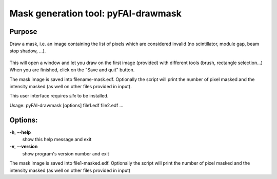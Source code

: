 Mask generation tool: pyFAI-drawmask
====================================

.. _pyFAI-drawmask:

Purpose
-------

Draw a mask, i.e. an image containing the list of pixels which are
considered invalid (no scintillator, module gap, beam stop shadow, ...).

.. figure:: ../img/pyFAI-drawmask.png
   :align: center
   :alt: image

This will open a window and let you draw on the first image (provided)
with different tools (brush, rectangle selection...) When you are
finished, click on the "Save and quit" button.

The mask image is saved into filename-mask.edf.
Optionally the script will print the number of pixel
masked and the intensity masked (as well on other files provided in input).

This user interface requires *silx* to be installed.

Usage: pyFAI-drawmask [options] file1.edf file2.edf ...

Options:
--------


**-h**, **--help**
   show this help message and exit

**-v**, **--version**
   show program's version number and exit

The mask image is saved into file1-masked.edf. Optionally the script
will print the number of pixel masked and the intensity masked (as well
on other files provided in input)
